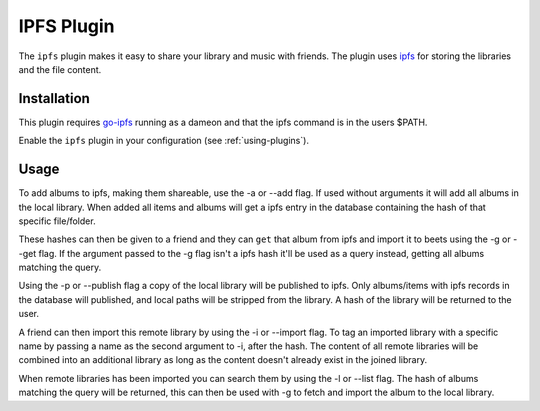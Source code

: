 IPFS Plugin
===========

The ``ipfs`` plugin makes it easy to share your library and music with friends.
The plugin uses `ipfs`_ for storing the libraries and the file content.

.. _ipfs: http://ipfs.io/

Installation
------------

This plugin requires `go-ipfs`_ running as a dameon and that the ipfs command is
in the users $PATH.

.. _go-ipfs: https://github.com/ipfs/go-ipfs

Enable the ``ipfs`` plugin in your configuration (see :ref:`using-plugins`).

Usage
-----

To add albums to ipfs, making them shareable, use the -a or --add flag. If used
without arguments it will add all albums in the local library.  When added all
items and albums will get a ipfs entry in the database containing the hash of
that specific file/folder.

These hashes can then be given to a friend and they can ``get`` that album from
ipfs and import it to beets using the -g or --get flag.
If the argument passed to the -g flag isn't a ipfs hash it'll be used as a
query instead, getting all albums matching the query.

Using the -p or --publish flag a copy of the local library will be
published to ipfs. Only albums/items with ipfs records in the database will
published, and local paths will be stripped from the library. A hash of the
library will be returned to the user.

A friend can then import this remote library by using the -i or --import flag.
To tag an imported library with a specific name by passing a name as the second
argument to -i, after the hash.
The content of all remote libraries will be combined into an additional library
as long as the content doesn't already exist in the joined library.

When remote libraries has been imported you can search them by using the -l or
--list flag. The hash of albums matching the query will be returned, this can
then be used with -g to fetch and import the album to the local library.

